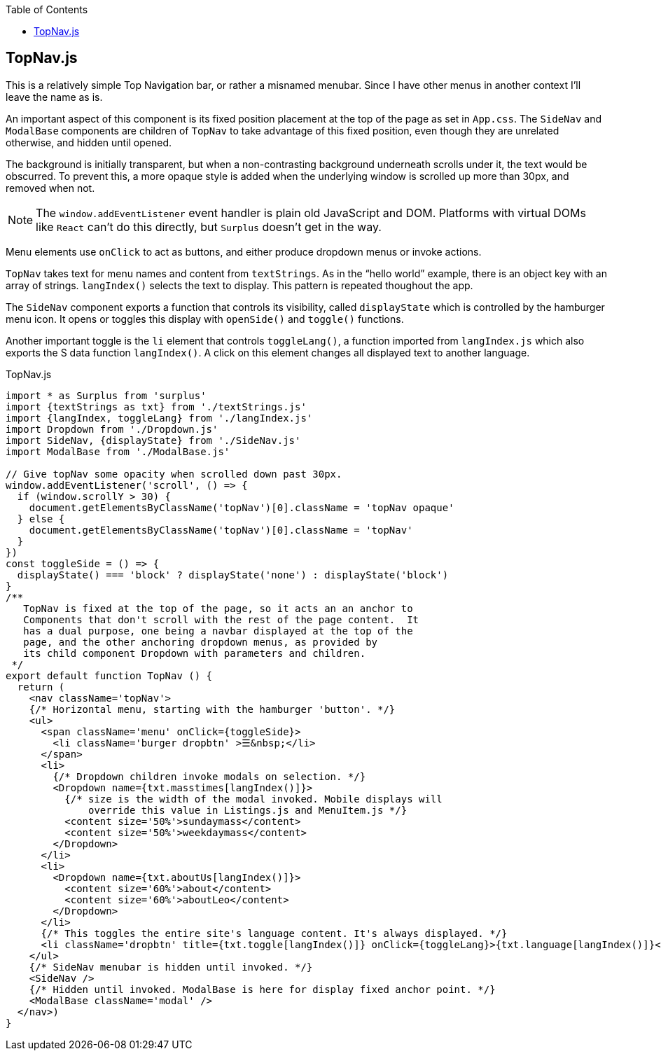 :doctype: book
:source-highlighter: rouge
:icons: font
:docinfo1:
:toc: left
== TopNav.js

This is a relatively simple Top Navigation bar, or rather a misnamed
menubar. Since I have other menus in another context I’ll leave the name
as is.

An important aspect of this component is its fixed position placement at
the top of the page as set in `App.css`. The `SideNav` and `ModalBase`
components are children of `TopNav` to take advantage of this fixed
position, even though they are unrelated otherwise, and hidden until
opened.

The background is initially transparent, but when a non-contrasting
background underneath scrolls under it, the text would be obscurred. To
prevent this, a more opaque style is added when the underlying window is
scrolled up more than 30px, and removed when not.

NOTE: The `window.addEventListener` event handler is plain old
JavaScript and DOM. Platforms with virtual DOMs like `React` can’t do
this directly, but `Surplus` doesn’t get in the way.

Menu elements use `onClick` to act as buttons, and either produce
dropdown menus or invoke actions.

`TopNav` takes text for menu names and content from `textStrings`. As in
the “hello world” example, there is an object key with an array of
strings. `langIndex()` selects the text to display. This pattern is
repeated thoughout the app.

The `SideNav` component exports a function that controls its visibility,
called `displayState` which is controlled by the hamburger menu icon. It
opens or toggles this display with `openSide()` and `toggle()`
functions.

Another important toggle is the `li` element that controls
`toggleLang()`, a function imported from `langIndex.js` which also
exports the S data function `langIndex()`. A click on this element
changes all displayed text to another language.


.TopNav.js
[source,jsx,numbered]
----
import * as Surplus from 'surplus'
import {textStrings as txt} from './textStrings.js'
import {langIndex, toggleLang} from './langIndex.js'
import Dropdown from './Dropdown.js'
import SideNav, {displayState} from './SideNav.js'
import ModalBase from './ModalBase.js'

// Give topNav some opacity when scrolled down past 30px.
window.addEventListener('scroll', () => {
  if (window.scrollY > 30) {
    document.getElementsByClassName('topNav')[0].className = 'topNav opaque'
  } else {
    document.getElementsByClassName('topNav')[0].className = 'topNav'
  }
})
const toggleSide = () => {
  displayState() === 'block' ? displayState('none') : displayState('block')
}
/** 
   TopNav is fixed at the top of the page, so it acts an an anchor to
   Components that don't scroll with the rest of the page content.  It
   has a dual purpose, one being a navbar displayed at the top of the
   page, and the other anchoring dropdown menus, as provided by
   its child component Dropdown with parameters and children.  
 */
export default function TopNav () {
  return (
    <nav className='topNav'>
    {/* Horizontal menu, starting with the hamburger 'button'. */}
    <ul>
      <span className='menu' onClick={toggleSide}>
        <li className='burger dropbtn' >☰&nbsp;</li>
      </span>
      <li>
        {/* Dropdown children invoke modals on selection. */}
        <Dropdown name={txt.masstimes[langIndex()]}>
          {/* size is the width of the modal invoked. Mobile displays will
              override this value in Listings.js and MenuItem.js */}
          <content size='50%'>sundaymass</content>
          <content size='50%'>weekdaymass</content>
        </Dropdown>
      </li>
      <li>
        <Dropdown name={txt.aboutUs[langIndex()]}>
          <content size='60%'>about</content>
          <content size='60%'>aboutLeo</content>
        </Dropdown>
      </li>
      {/* This toggles the entire site's language content. It's always displayed. */}
      <li className='dropbtn' title={txt.toggle[langIndex()]} onClick={toggleLang}>{txt.language[langIndex()]}</li>
    </ul>
    {/* SideNav menubar is hidden until invoked. */}
    <SideNav />
    {/* Hidden until invoked. ModalBase is here for display fixed anchor point. */}
    <ModalBase className='modal' />
  </nav>)
}
----

